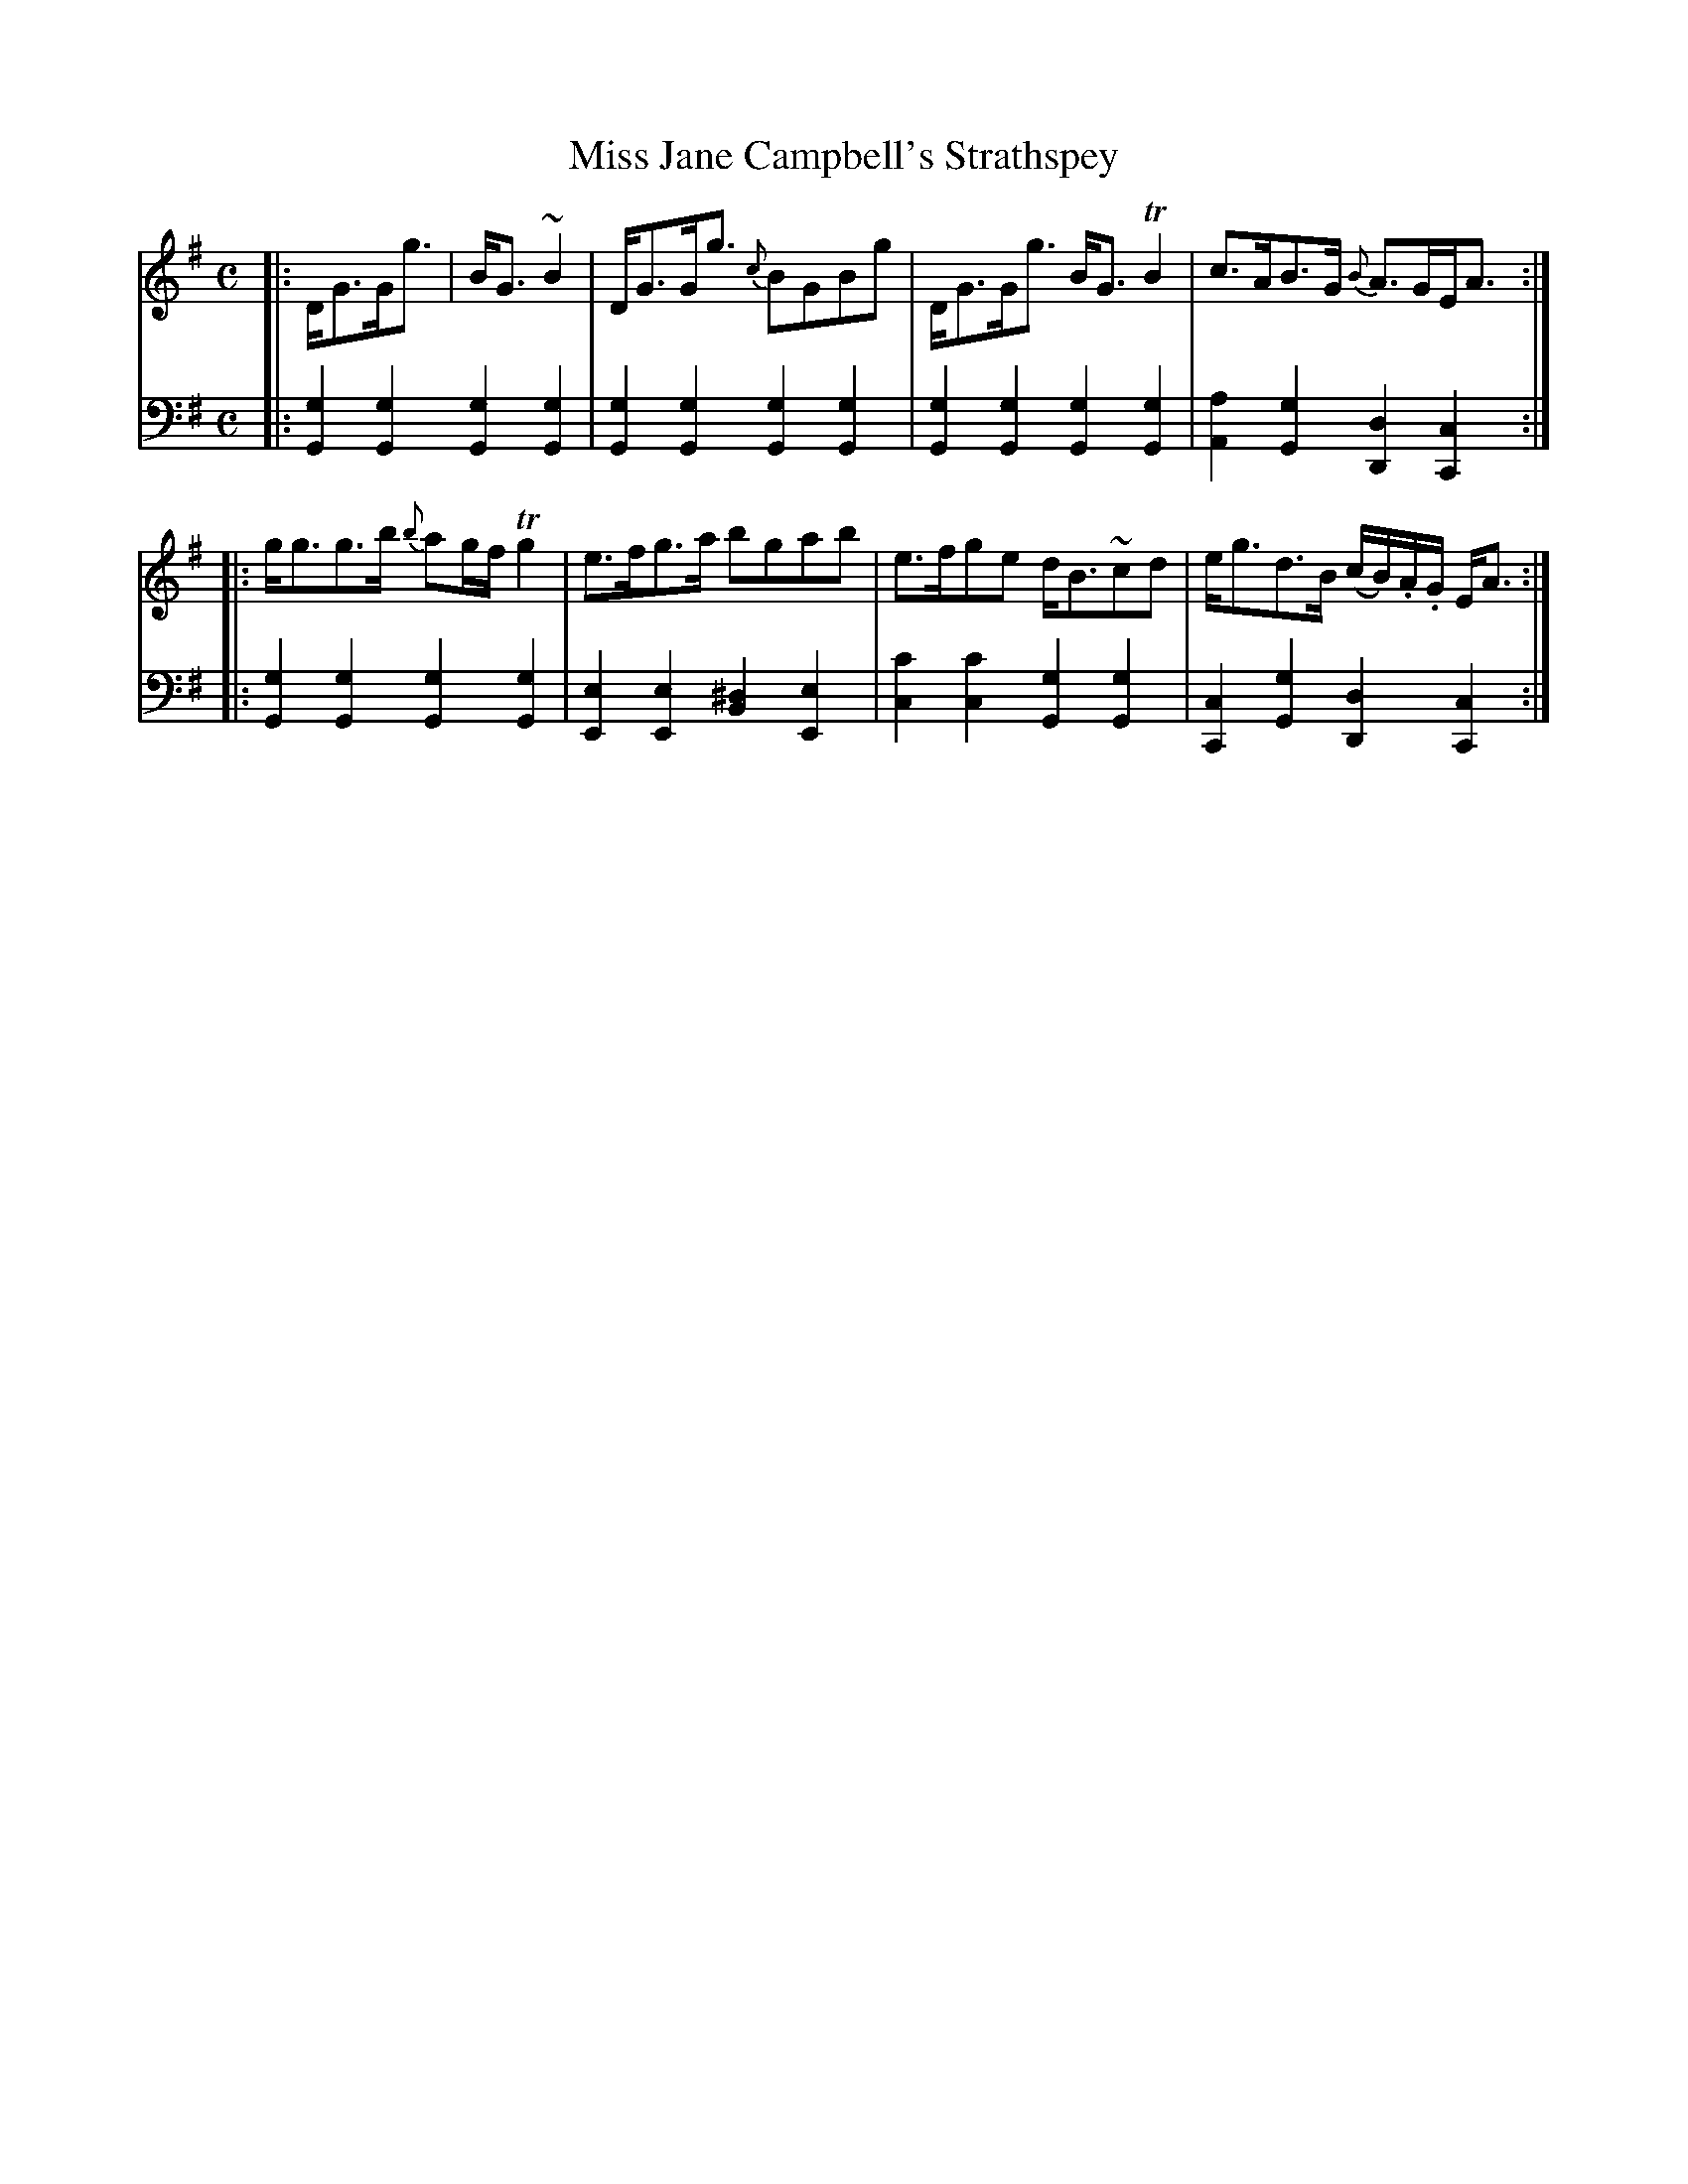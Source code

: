X: 043
T: Miss Jane Campbell's Strathspey
B: John Pringle "Collection of Reels Strathspeys & Jigs", 1801 p.4#3
Z: 2011 John Chambers <jc:trillian.mit.edu>
R: strathspey
M: C
L: 1/8
K: G
V: 1
|: D<GG<g | B<G~B2 | D<GG<g {c}BGBg | D<GG<g B<GTB2 | c>AB>G {B}A>GE<A :|
|: g<gg>b {b}ag/f/ Tg2 | e>fg>a bgab | e>fge d<B~cd | e<gd>B (c/B/).A/.G/ E<A :|
V: 2 clef=bass middle=d
|: [g2G2][g2G2] [g2G2][g2G2] | [g2G2][g2G2] [g2G2][g2G2] |\
   [g2G2][g2G2] [g2G2][g2G2] | [a2A2][g2G2] [d2D2][c2C2] :|
|: [g2G2][g2G2] [g2G2][g2G2] | [e2E2][e2E2] [^d2B2][e2E2] |\
   [c'2c2][c'2c2] [g2G2][g2G2] | [c2C2][g2G2] [d2D2][c2C2] :|
